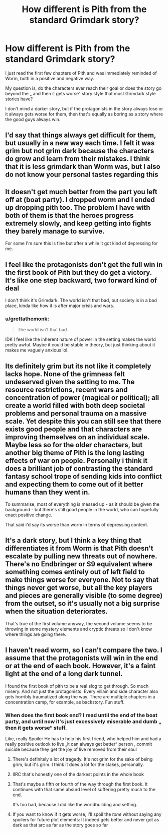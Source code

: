 #+TITLE: How different is Pith from the standard Grimdark story?

* How different is Pith from the standard Grimdark story?
:PROPERTIES:
:Author: Obscene_Elbows
:Score: 25
:DateUnix: 1616940355.0
:DateShort: 2021-Mar-28
:END:
I just read the first few chapters of Pith and was immediately reminded of Worm, both in a positive and negative way.

My question is, do the characters ever reach their goal or does the story go beyond the „ and then it gets worse“ story style that most Grimdark style stories have?

I don't mind a darker story, but if the protagonists in the story always lose or it always gets worse for them, then that's equally as boring as a story where the good guys always win.


** I'd say that things always get difficult for them, but usually in a new way each time. I felt it was grim but not grim dark because the characters do grow and learn from their mistakes. I think that it is less grimdark than Worm was, but I also do not know your personal tastes regarding this
:PROPERTIES:
:Author: AcceptableBook
:Score: 17
:DateUnix: 1616950533.0
:DateShort: 2021-Mar-28
:END:


** It doesn't get much better from the part you left off at (boat party). I dropped worm and I ended up dropping pith too. The problem I have with both of them is that the heroes progress extremely slowly, and keep getting into fights they barely manage to survive.

For some I'm sure this is fine but after a while it got kind of depressing for me.
:PROPERTIES:
:Author: Calsem
:Score: 9
:DateUnix: 1616967072.0
:DateShort: 2021-Mar-29
:END:


** I feel like the protagonists don't get the full win in the first book of Pith but they do get a victory. It's like one step backward, two forward kind of deal

I don't think it's Grimdark. The world isn't that bad, but society is in a bad place, kinda like how it is after major crisis and wars.
:PROPERTIES:
:Author: JulianWyvern
:Score: 25
:DateUnix: 1616943698.0
:DateShort: 2021-Mar-28
:END:

*** u/grettathemonk:
#+begin_quote
  The world isn't that bad
#+end_quote

IDK I feel like the inherent nature of power in the setting makes the world pretty awful. Maybe it could be stable in theory, but just thinking about it makes me vaguely anxious lol.
:PROPERTIES:
:Author: grettathemonk
:Score: 3
:DateUnix: 1617055215.0
:DateShort: 2021-Mar-30
:END:


** Its definitely grim but its not like it completely lacks hope. None of the grimness felt undeserved given the setting to me. The resource restrictions, recent wars and concentration of power (magical or political); all create a world filled with both deep societal problems and personal trauma on a massive scale. Yet despite this you can still see that there exists good people and that characters are improving themselves on an individual scale. Maybe less so for the older characters, but another big theme of Pith is the long lasting effects of war on people. Personally i think it does a brilliant job of contrasting the standard fantasy school trope of sending kids into conflict and expecting them to come out of it better humans than they went in.

To summarise, most of everything is messed up - as it should be given the background - but there's still good people in the world, who can hopefully enact positive change.

That said i'd say its worse than worm in terms of depressing content.
:PROPERTIES:
:Author: 123whyme
:Score: 7
:DateUnix: 1616958555.0
:DateShort: 2021-Mar-28
:END:


** It's a dark story, but I think a key thing that differentiates it from Worm is that Pith doesn't escalate by pulling new threats out of nowhere. There's no Endbringer or S9 equivalent where something comes entirely out of left field to make things worse for everyone. Not to say that things never get worse, but all the key players and pieces are generally visible (to some degree) from the outset, so it's usually not a big surprise when the situation deteriorates.

That's true of the first volume anyway, the second volume seems to be throwing in some mystery elements and cryptic threats so I don't know where things are going there.
:PROPERTIES:
:Author: Don_Alverzo
:Score: 6
:DateUnix: 1616967074.0
:DateShort: 2021-Mar-29
:END:


** I haven't read worm, so I can't compare the two. I assume that the protagonists will win in the end or at the end of each book. However, it's a faint light at the end of a long dark tunnel.

I found the first book of pith to be a real slog to get through. So much misery. And not just the protagonists. Every villain and side character also gets horribly traumatized along the way. There are multiple chapters in a concentration camp, for example, as backstory. Fun stuff.
:PROPERTIES:
:Author: sunshine_cata
:Score: 10
:DateUnix: 1616942605.0
:DateShort: 2021-Mar-28
:END:

*** When does the first book end? I read until the end of the boat party, and until now it's just excessively miserable and dumb „ then it gets worse“ stuff.

Like, really Spoiler He has to help his first friend, who helped him and had a really positive outlook to live „it can always get better“ person , commit suicide because they get the joy of live removed from their soul
:PROPERTIES:
:Author: Obscene_Elbows
:Score: 6
:DateUnix: 1616948462.0
:DateShort: 2021-Mar-28
:END:

**** There's definitely a lot of tragedy. It's not grim for the sake of being grim, but it's grim. I think it does a lot for the stakes, personally.
:PROPERTIES:
:Author: Amonwilde
:Score: 9
:DateUnix: 1616956158.0
:DateShort: 2021-Mar-28
:END:


**** IIRC that's honestly one of the darkest points in the whole book
:PROPERTIES:
:Author: Seraphaestus
:Score: 10
:DateUnix: 1616965409.0
:DateShort: 2021-Mar-29
:END:


**** That's maybe a fifth or fourth of the way through the first book. It continues with that same absurd level of suffering pretty much to the end.

It's too bad, because I did like the worldbuilding and setting.
:PROPERTIES:
:Author: sunshine_cata
:Score: 7
:DateUnix: 1616959370.0
:DateShort: 2021-Mar-28
:END:


**** If you want to know if it gets worse, I'll spoil the /tone/ without saying any spoilers for future plot elements: It indeed gets better and never got as dark as that arc as far as the story goes so far
:PROPERTIES:
:Author: NinteenFortyFive
:Score: 3
:DateUnix: 1617072756.0
:DateShort: 2021-Mar-30
:END:
